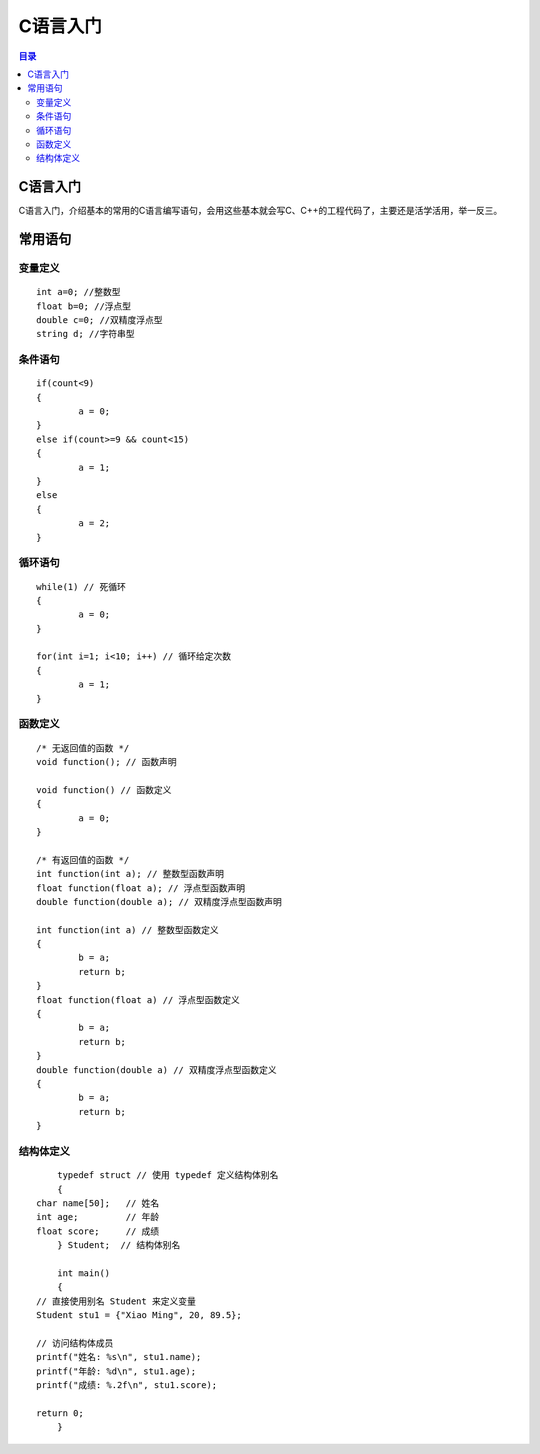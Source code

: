 C语言入门
=========
.. contents:: 目录

C语言入门
-----------
C语言入门，介绍基本的常用的C语言编写语句，会用这些基本就会写C、C++的工程代码了，主要还是活学活用，举一反三。


常用语句
-------
变量定义
~~~~~~~~
::

	int a=0; //整数型
	float b=0; //浮点型
	double c=0; //双精度浮点型
	string d; //字符串型

条件语句
~~~~~~~~
::
	
	if(count<9)
	{
		a = 0;
	}
	else if(count>=9 && count<15)
	{
		a = 1;
	}
	else
	{
		a = 2;
	}

循环语句
~~~~~~~~
::
	
	while(1) // 死循环
	{
		a = 0;
	}

	for(int i=1; i<10; i++) // 循环给定次数
	{
		a = 1;
	}

函数定义
~~~~~~~~
::

	/* 无返回值的函数 */
	void function(); // 函数声明
	
	void function() // 函数定义
	{
		a = 0;
	}

	/* 有返回值的函数 */
	int function(int a); // 整数型函数声明
	float function(float a); // 浮点型函数声明
	double function(double a); // 双精度浮点型函数声明
	
	int function(int a) // 整数型函数定义
	{
		b = a;
		return b;
	}
	float function(float a) // 浮点型函数定义
	{
		b = a;
		return b;
	}
	double function(double a) // 双精度浮点型函数定义
	{
		b = a;
		return b;
	}

结构体定义
~~~~~~~~~~~
::

	typedef struct // 使用 typedef 定义结构体别名
	{
    char name[50];   // 姓名
    int age;         // 年龄
    float score;     // 成绩
	} Student;  // 结构体别名

	int main() 
	{
    // 直接使用别名 Student 来定义变量
    Student stu1 = {"Xiao Ming", 20, 89.5};

    // 访问结构体成员
    printf("姓名: %s\n", stu1.name);
    printf("年龄: %d\n", stu1.age);
    printf("成绩: %.2f\n", stu1.score);

    return 0;
	}









